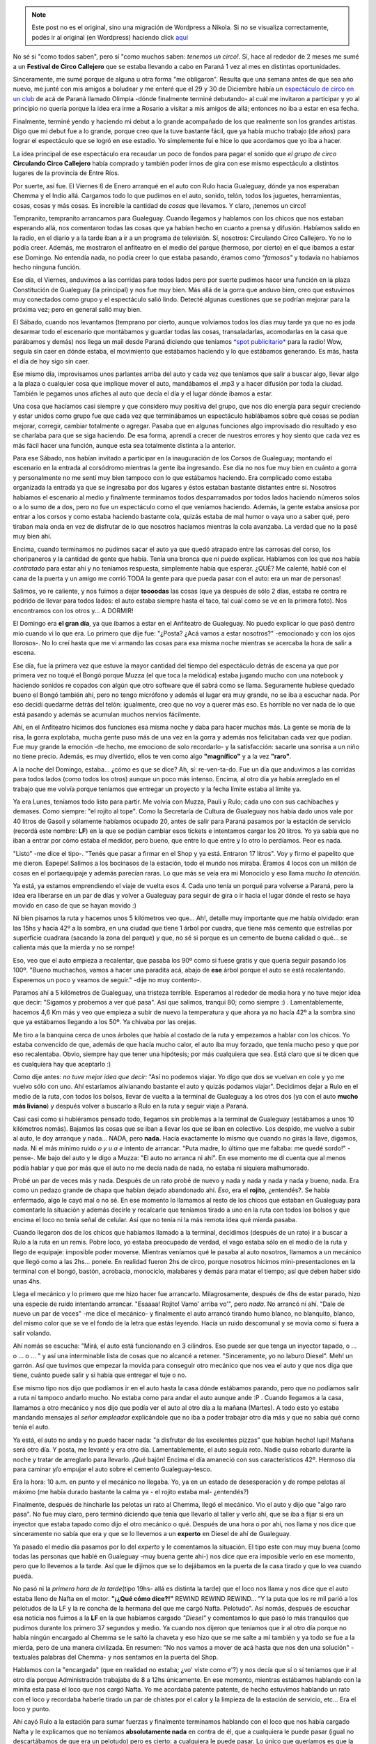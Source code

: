 .. link:
.. description:
.. tags: circo
.. date: 2012/02/02 23:21:31
.. title: Resumen de la Gira 2012
.. slug: resumen-de-la-gira-2010


.. note::

   Este post no es el original, sino una migración de Wordpress a
   Nikola. Si no se visualiza correctamente, podés ir al original (en
   Wordpress) haciendo click aquí_

.. _aquí: http://humitos.wordpress.com/2012/02/02/resumen-de-la-gira-2010/


No sé si "como todos saben", pero sí "como muchos saben: *tenemos un
circo!*. Sí, hace al rededor de 2 meses me sumé a un **Festival de Circo
Callejero** que se estaba llevando a cabo en Paraná 1 vez al mes en
distintas oportunidades.

Sinceramente, me sumé porque de alguna u otra forma "me obligaron".
Resulta que una semana antes de que sea año nuevo, me junté con mis
amigos a boludear y me enteré que el 29 y 30 de Diciembre había un
`espectáculo de circo en un
club <http://humitos.wordpress.com/2011/12/31/debute-como-albahaquita/>`__
de acá de Paraná llamado Olimpia -dónde finalmente terminé debutando- al
cuál me invitaron a participar y yo al principio no quería porque la
idea era irme a Rosario a visitar a mis amigos de allá; entonces no iba
a estar en esa fecha.

Finalmente, terminé yendo y haciendo mi debut a lo grande acompañado de
los que realmente son los grandes artistas. Digo que mi debut fue a lo
grande, porque creo que la tuve bastante fácil, que ya había mucho
trabajo (de años) para lograr el espectáculo que se logró en ese
estadio. Yo simplemente fui e hice lo que acordamos que yo iba a hacer.

La idea principal de ese espectáculo era recaudar un poco de fondos para
pagar el sonido que *el grupo de circo* **Circulando Circo Callejero**
había comprado y también poder irnos de gira con ese mismo espectáculo a
distintos lugares de la provincia de Entre Ríos.

Por suerte, así fue. El Viernes 6 de Enero arranqué en el auto con Rulo
hacia Gualeguay, dónde ya nos esperaban Chemma y el Indio allá. Cargamos
todo lo que pudimos en el auto, sonido, telón, todos los juguetes,
herramientas, cosas, cosas y más cosas. Es increíble la cantidad de
*cosas* que llevamos. Y claro, ¡tenemos un circo!

|image0|

Tempranito, tempranito arrancamos para Gualeguay. Cuando llegamos y
hablamos con los chicos que nos estaban esperando allá, nos comentaron
todas las cosas que ya habían hecho en cuanto a prensa y difusión.
Habíamos salido en la radio, en el diario y a la tarde iban a ir a un
programa de televisión. Sí, nosotros: Circulando Circo Callejero. Yo no
lo podía creer. Además, me mostraron el anfiteatro en el medio del
parque (hermoso, por cierto) en el que íbamos a estar ese Domingo. No
entendía nada, no podía creer lo que estaba pasando, éramos como
*"famosos"* y todavía no habíamos hecho ninguna función.

Ese día, el Viernes, anduvimos a las corridas para todos lados pero por
suerte pudimos hacer una función en la plaza Constitución de Gualeguay
(la principal) y nos fue muy bien. Más allá de la gorra que anduvo bien,
creo que estuvimos muy conectados como grupo y el espectáculo salió
lindo. Detecté algunas cuestiones que se podrían mejorar para la próxima
vez; pero en general salió muy bien.

|image1|

El Sábado, cuando nos levantamos (temprano por cierto, aunque volvíamos
todos los días muy tarde ya que no es joda desarmar todo el escenario
que montábamos y guardar todas las cosas, transaladarlas, acomodarlas en
la casa que parábamos y demás) nos llega un mail desde Paraná diciendo
que teníamos `*spot
publicitario* <http://www.goear.com/listen/c4fdd88/circulando-circo-callejero>`__
para la radio! Wow, seguía sin caer en dónde estaba, el movimiento que
estábamos haciendo y lo que estábamos generando. Es más, hasta el día de
hoy sigo sin caer.

Ese mismo día, improvisamos unos parlantes arriba del auto y cada vez
que teníamos que salir a buscar algo, llevar algo a la plaza o cualquier
cosa que implique mover el auto, mandábamos el .mp3 y a hacer difusión
por toda la ciudad. También le pegamos unos afiches al auto que decía el
día y el lugar dónde íbamos a estar.

Una cosa que hacíamos casi siempre y que considero muy positiva del
grupo, que nos dio energía para seguir creciendo y estar unidos como
grupo fue que cada vez que terminábamos un espectáculo hablábamos sobre
qué cosas se podían mejorar, corregir, cambiar totalmente o agregar.
Pasaba que en algunas funciones algo improvisado dio resultado y eso se
charlaba para que se siga haciendo. De esa forma, aprendí a crecer de
nuestros errores y hoy siento que cada vez es más fácil hacer una
función, aunque esta sea totalmente distinta a la anterior.

Para ese Sábado, nos habían invitado a participar en la inauguración de
los Corsos de Gualeguay; montando el escenario en la entrada al
corsódromo mientras la gente iba ingresando. Ese día no nos fue muy bien
en cuánto a gorra y personalmente no me sentí muy bien tampoco con lo
que estábamos haciendo. Era complicado como estaba organizada la entrada
ya que se ingresaba por dos lugares y éstos estaban bastante distantes
entre sí. Nosotros habíamos el escenario al medio y finalmente
terminamos todos desparramados por todos lados haciendo números solos o
a lo sumo de a dos, pero no fue un espectáculo como el que veníamos
haciendo. Además, la gente estaba ansiosa por entrar a los corsos y como
estaba haciendo bastante cola, quizás estaba de mal humor o vaya uno a
saber qué, pero tiraban mala onda en vez de disfrutar de lo que nosotros
hacíamos mientras la cola avanzaba. La verdad que no la pasé muy bien
ahí.

Encima, cuando terminamos no pudimos sacar el auto ya que quedó atrapado
entre las carrosas del corso, los choripaneros y la cantidad de gente
que había. Tenía una bronca que ni puedo explicar. Hablamos con los que
nos había *contratado* para estar ahí y no teníamos respuesta,
simplemente había que esperar. ¿QUÉ? Me calenté, hablé con el cana de la
puerta y un amigo me corrió TODA la gente para que pueda pasar con el
auto: era un mar de personas!

Salimos, yo re caliente, y nos fuimos a dejar **toooodas** las cosas
(que ya después de sólo 2 días, estaba re contra re podrido de llevar
para todos lados: el auto estaba siempre hasta el taco, tal cual como se
ve en la primera foto). Nos encontramos con los otros y... A DORMIR!

El Domingo era **el gran día**, ya que íbamos a estar en el Anfiteatro
de Gualeguay. No puedo explicar lo que pasó dentro mío cuando vi lo que
era. Lo primero que dije fue: "¿Posta? ¿Acá vamos a estar nosotros?"
-emocionado y con los ojos llorosos-. No lo creí hasta que me vi armando
las cosas para esa misma noche mientras se acercaba la hora de salir a
escena.

|image2|

Ese día, fue la primera vez que estuve la mayor cantidad del tiempo del
espectáculo detrás de escena ya que por primera vez no toqué el Bongó
porque Muzza (el que toca la melódica) estaba jugando mucho con una
notebook y haciendo sonidos re copados con algún que otro software que
él sabrá como se llama. Seguramente hubiese quedado bueno el Bongó
también ahí, pero no tengo micrófono y además el lugar era muy grande,
no se iba a escuchar nada. Por eso decidí quedarme detrás del telón:
igualmente, creo que no voy a querer más eso. Es horrible no ver nada de
lo que está pasando y además se acumulan muchos nervios fácilmente.

Ahí, en el Anfiteatro hicimos dos funciones esa misma noche y daba para
hacer muchas más. La gente se moría de la risa, la gorra explotaba,
mucha gente puso más de una vez en la gorra y además nos felicitaban
cada vez que podían. Fue muy grande la emoción -de hecho, me emociono de
solo recordarlo- y la satisfacción: sacarle una sonrisa a un niño no
tiene precio. Además, es muy divertido, ellos te ven como algo
**"magnífico"** y a la vez **"raro"**.

A la noche del Domingo, estaba... ¿cómo es que se dice? Ah, sí:
re-ven-ta-do. Fue un día que anduvimos a las corridas para todos lados
(como todos los otros) aunque un poco más intenso. Encima, al otro día
ya había arreglado en el trabajo que me volvía porque teníamos que
entregar un proyecto y la fecha límite estaba al límite ya.

Ya era Lunes, teníamos todo listo para partir. Me volvía con Muzza,
Pauli y Rulo; cada uno con sus cachibaches y demases. Como siempre: "el
rojito al tope". Como la Secretaría de Cultura de Gualeguay nos había
dado unos vale por 40 litros de Gasoil y sólamente habíamos ocupado 20,
antes de salir para Paraná pasamos por la estación de servicio (recordá
este nombre: **LF**) en la que se podían cambiar esos tickets e
intentamos cargar los 20 litros. Yo ya sabía que no iban a entrar por
cómo estaba el medidor, pero bueno, que entre lo que entre y lo otro lo
perdíamos. Peor es nada.

"Listo" -me dice el tipo-. "Tenés que pasar a firmar en el Shop y ya
está. Entraron 17 litros". Voy y firmo el papelito que me dieron.
Eapepe! Salimos a los bocinasos de la estación, todo el mundo nos
miraba. Éramos 4 locos con un millón de cosas en el portaequipaje y
además parecían raras. Lo que más se veía era mi Monociclo y eso llama
*mucho la atención*.

Ya está, ya estamos emprendiendo el viaje de vuelta esos 4. Cada uno
tenía un porqué para volverse a Paraná, pero la idea era liberarse en un
par de días y volver a Gualeguay para seguir de gira o ir hacia el lugar
dónde el resto se haya movido en caso de que se hayan movido :)

Ni bien pisamos la ruta y hacemos unos 5 kilómetros veo que... Ah!,
detalle muy importante que me había olvidado: eran las 15hs y hacía 42º
a la sombra, en una ciudad que tiene 1 árbol por cuadra, que tiene más
cemento que estrellas por superficie cuadrara (sacando la zona del
parque) y que, no sé si porque es un cemento de buena calidad o qué...
se calienta más que la mierda y no se rompe!

Eso, veo que el auto empieza a recalentar, que pasaba los 90º como si
fuese gratis y que quería seguir pasando los 100º. "Bueno muchachos,
vamos a hacer una paradita acá, abajo de **ese** árbol porque el auto se
está recalentando. Esperemos un poco y veamos de seguir." -dije no muy
contento-.

Paramos ahí a 5 kilómetros de Gualeguay, una tristeza terrible.
Esperamos al rededor de media hora y no tuve mejor idea que decir:
"Sigamos y probemos a ver qué pasa". Así que salimos, tranqui 80; como
siempre :) . Lamentablemente, hacemos 4,6 Km más y veo que empieza a
subir de nuevo la temperatura y que ahora ya no hacía 42º a la sombra
sino que ya estábamos llegando a los 50º. Ya chivaba por las orejas.

Me tiro a la banquina cerca de unos árboles que había al costado de la
ruta y empezamos a hablar con los chicos. Yo estaba convencido de que,
además de que hacía mucho calor, el auto iba muy forzado, que tenía
mucho peso y que por eso recalentaba. Obvio, siempre hay que tener una
hipótesis; por más cualquiera que sea. Está claro que si te dicen que es
cualquiera hay que aceptarlo :)

Como dije antes: *no tuve mejor idea que decir:* "Así no podemos viajar.
Yo digo que dos se vuelvan en cole y yo me vuelvo sólo con uno. Ahí
estaríamos alivianando bastante el auto y quizás podamos viajar".
Decidimos dejar a Rulo en el medio de la ruta, con todos los bolsos,
llevar de vuelta a la terminal de Gualeguay a los otros dos (ya con el
auto **mucho más liviano**) y después volver a buscarlo a Rulo en la
ruta y seguir viaje a Paraná.

Casi casi como si hubiéramos pensado todo, llegamos sin problemas a la
terminal de Gualeguay (estábamos a unos 10 kilómetros nomás). Bajamos
las cosas que se iban a llevar los que se iban en colectivo. Los
despido, me vuelvo a subir al auto, le doy arranque y nada... NADA, pero
**nada.** Hacía exactamente lo mismo que cuando no girás la llave,
digamos, nada. Ni el más mínimo ruido *o y u a e* intento de arrancar.
"Puta madre, lo último que me faltaba: me quedé sordo!" -pense-. Me bajo
del auto y le digo a Muzza: "El auto no arranca ni ahí". En ese momento
me dí cuenta que al menos podía hablar y que por más que el auto no me
decía nada de nada, no estaba ni siquiera malhumorado.

Probé un par de veces más y nada. Después de un rato probé de nuevo y
nada y nada y nada y nada y bueno, nada. Era como un pedazo grande de
chapa que habían dejado abandonado ahí. *Eso*, era el **rojito**,
¿entendés?. Se había enfermado, algo le cayó mal o no sé. En ese momento
lo llamamos al resto de los chicos que estaban en Gualeguay para
comentarle la situación y además decirle y recalcarle que teníamos
tirado a uno en la ruta con todos los bolsos y que encima el loco no
tenía señal de celular. Así que no tenía ni la más remota idea qué
mierda pasaba.

Cuando llegaron dos de los chicos que habíamos llamado a la terminal,
decidimos (después de un rato) ir a buscar a Rulo a la ruta en un remis.
Pobre loco, yo estaba preocupado de verdad, el vago estaba sólo en el
medio de la ruta y llego de equipaje: imposible poder moverse. Mientras
veníamos qué le pasaba al auto nosotros, llamamos a un mecánico que
llegó como a las 2hs... ponele. En realidad fueron 2hs de circo, porque
nosotros hicimos mini-presentaciones en la terminal con el bongó,
bastón, acrobacia, monociclo, malabares y demás para matar el tiempo;
así que deben haber sido unas 4hs.

Llega el mecánico y lo primero que me hizo hacer fue arrancarlo.
Milagrosamente, después de 4hs de estar parado, hizo una especie de
ruido intentando arrancar. "Esaaaa! Rojito! Vamo' arriba vo'", pero
*nada*. No arrancó ni ahí. "Dale de nuevo un par de veces" -me dice el
mecánico- y finalmente el auto arrancó tirando humo blanco, no
blanquito, blanco, del mismo color que se ve el fondo de la letra que
estás leyendo. Hacía un ruido descomunal y se movía como si fuera a
salir volando.

Ahí nomás se escucha: "Mirá, el auto está funcionando en 3 cilindros.
Eso puede ser que tenga un inyector tapado, o ... o ... o ... " y así
una interminable lista de cosas que no alcancé a retener. "Sinceramente,
yo no laburo Diesel". Meh! un garrón. Así que tuvimos que empezar la
movida para conseguir otro mecánico que nos vea el auto y que nos diga
que tiene, cuánto puede salir y si había que entregar el tuje o no.

Ese mismo tipo nos dijo que podíamos ir en el auto hasta la casa dónde
estábamos parando, pero que no podíamos salir a ruta ni tampoco andarlo
mucho. No estaba como para andar el auto aunque ande :P . Cuando
llegamos a la casa, llamamos a otro mecánico y nos dijo que podía ver el
auto al otro día a la mañana (Martes). A todo esto yo estaba mandando
mensajes al *señor empleador* explicándole que no iba a poder trabajar
otro día más y que no sabía qué corno tenía el auto.

Ya está, el auto no anda y no puedo hacer nada: "a disfrutar de las
excelentes pizzas" que habían hecho! Iupi! Mañana será otro día. Y
posta, me levanté y era otro día. Lamentablemente, el auto seguía roto.
Nadie quiso robarlo durante la noche y tratar de arreglarlo para
llevarlo. ¡Qué bajón! Encima el día amaneció con sus característicos
42º. Hermoso día para caminar y/o empujar el auto sobre el cemento
Gualeguay-tesco.

Era la hora: 10 a.m. en punto y el mecánico no llegaba. Yo, ya en un
estado de desesperación y de rompe pelotas al máximo (me había durado
bastante la calma ya - el rojito estaba mal- ¿entendés?)

Finalmente, después de hincharle las pelotas un rato al Chemma, llegó el
mecánico. Vio el auto y dijo que "algo raro pasa". No fue muy claro,
pero terminó diciendo que tenía que llevarlo al taller y verlo ahí, que
se iba a fijar si era un inyector que estaba tapado como dijo el otro
mecánico o qué. Después de una hora o por ahí, nos llama y nos dice que
sinceramente no sabía que era y que se lo llevemos a un **experto** en
Diesel de ahí de Gualeguay.

Ya pasado el medio día pasamos por lo del *experto* y le comentamos la
situación. El tipo este con muy muy buena (como todas las personas que
hablé en Gualeguay -muy buena gente ahí-) nos dice que era imposible
verlo en ese momento, pero que lo llevemos a la tarde. Así que le
dijimos que se lo dejábamos en la puerta de la casa tirado y que lo vea
cuando pueda.

No pasó ni la *primera hora de la tarde*\ (tipo 19hs- allá es distinta
la tarde) que el loco nos llama y nos dice que el auto estaba lleno de
Nafta en el motor. **"¡¿Qué cómo dice?!"** REWIND REWIND REWIND... "Y la
puta que los re mil parió a los pelotudos de la LF y la re concha de la
hermana del que me cargó Nafta. Pelotudo". Así nomás, después de
escuchar esa noticia nos fuimos a la **LF** en la que habíamos cargado
*"Diesel"* y comentamos lo que pasó lo más tranquilos que pudimos
durante los primero 37 segundos y medio. Ya cuando nos dijeron que
teníamos que ir al otro día porque no había ningún encargado al Chemma
se le saltó la chaveta y eso hizo que se me salte a mí también y ya todo
se fue a la mierda, pero de una manera civilizada. En resumen: "No nos
vamos a mover de acá hasta que nos den una solución" -textuales palabras
del Chemma- y nos sentamos en la puerta del Shop.

Hablamos con la "encargada" (que en realidad no estaba; ¿vo' viste como
e'?) y nos decía que sí o sí teníamos que ir al otro día porque
Administración trabajaba de 8 a 12hs únicamente. En ese momento,
mientras estábamos hablando con la minita esta pasa el loco que nos
cargó Nafta. Yo me acordaba patente patente, de hecho estuvimos hablando
un rato con el loco y recordaba haberle tirado un par de chistes por el
calor y la limpieza de la estación de servicio, etc... Era el loco y
punto.

Ahí cayó Rulo a la estación para sumar fuerzas y finalmente terminamos
hablando con el loco que nos había cargado Nafta y le explicamos que no
teníamos **absolutamente nada** en contra de él, que a cualquiera le
puede pasar (igual no descartábamos de que era un pelotudo) pero es
cierto: a cualquiera le puede pasar. Lo único que queríamos es que la
empresa se haga cargo de la reparación del auto. Y que se vayan a la
concha de su hermana también, pero eso no daba para decírselo.

No nos quedó otra que volvernos a casa con toda la bronca y con la cara
de gil del playero grabado en la sien diciéndonos: "¿Ustedes están
seguros que era yo? Porque yo no me acuerdo de ustedes y además hay otro
pibe que es igualito a mí". Y claro, si te dice eso, es obvio que era él
que nos cargó Nafta en un Diesel. Puede haber otro boludo que lo haga,
pero no otro que lo haga y encima te diga semejante pelotudez.

Y así se fue Gualeguay, volvimos el Miércoles en vez del Lunes y al
final me terminé volviendo con la Miko, Rulo se quedó en Gualeguay y los
otros dos que decidimos que vuelvan en cole se fueron ese mismo Lunes
que se rompió el auto. Al final la reparación del auto salió en total
$500 (incluyendo los litros de Diesel que no nos echaron, mecánico y
demás). Lo único que le hicieron fue vaciar el tanque y volver a
llenarlo de Diesel. Ni siquiera hubo que limpiar el motor ni el tanque
ni nada. Según el mecánico, como esos 17 litros de Nafta estaban
diluidos con 25 de Diesel no fue tan nocivo para el auto y no se alcanzó
a romper nada.

Al otro día, fuimos a la estación como habíamos acordado y sin que le
dijéramos nada nos dieron $500 en la mano. Le pagamos al mecánico y
llenamos el tanque de Diesel de verdad de la Shell. Salimos a la ruta y
tuvimos un viaje placentero y sin ningún problema por suerte.

Se terminó Gualeguay, pero la gira
`siguió <http://humitos.wordpress.com/2012/02/25/la-gira-2012-continuo/>`__
y... ¡de qué forma!

.. |image0| image:: http://humitos.files.wordpress.com/2012/02/p1063985.jpg?w=1024
   :target: http://humitos.files.wordpress.com/2012/02/p1063985.jpg
.. |image1| image:: http://humitos.files.wordpress.com/2012/02/p1063999.jpg?w=1024
   :target: http://humitos.files.wordpress.com/2012/02/p1063999.jpg
.. |image2| image:: http://humitos.files.wordpress.com/2012/02/409201_103606986428902_100003388028466_16453_631724376_n1.jpg
   :target: http://humitos.files.wordpress.com/2012/02/409201_103606986428902_100003388028466_16453_631724376_n1.jpg
